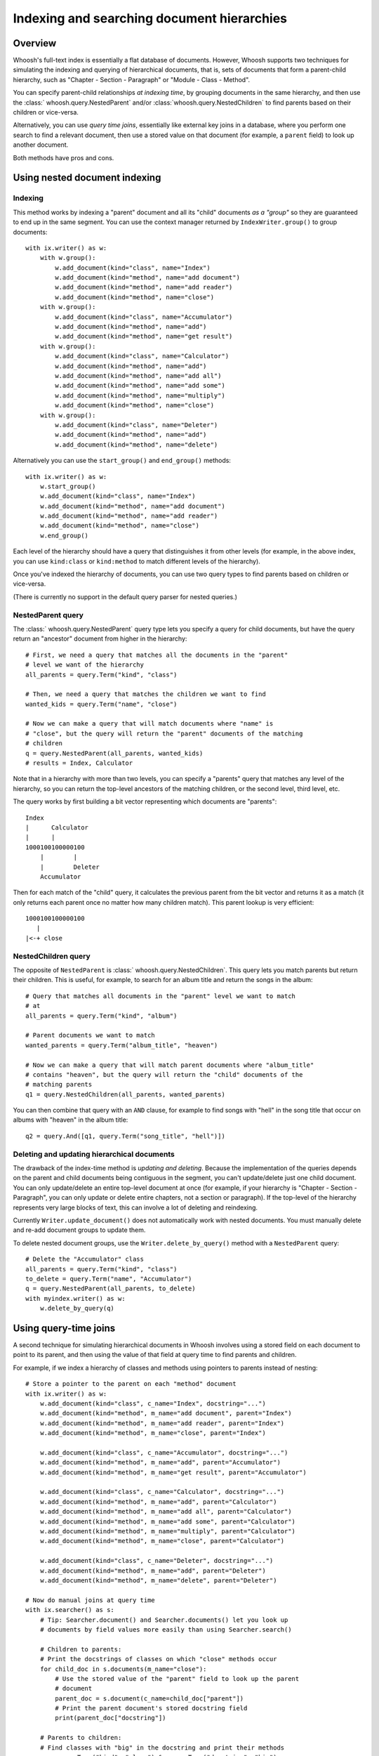===========================================
Indexing and searching document hierarchies
===========================================

Overview
========

Whoosh's full-text index is essentially a flat database of documents. However,
Whoosh supports two techniques for simulating the indexing and querying of
hierarchical documents, that is, sets of documents that form a parent-child
hierarchy, such as "Chapter - Section - Paragraph" or
"Module - Class - Method".

You can specify parent-child relationships *at indexing time*, by grouping
documents in the same hierarchy, and then use the
:class:` whoosh.query.NestedParent` and/or :class:`whoosh.query.NestedChildren`
to find parents based on their children or vice-versa.

Alternatively, you can use *query time joins*, essentially like external key
joins in a database, where you perform one search to find a relevant document,
then use a stored value on that document (for example, a ``parent`` field) to
look up another document.

Both methods have pros and cons.


Using nested document indexing
==============================

Indexing
--------

This method works by indexing a "parent" document and all its "child" documents
*as a "group"* so they are guaranteed to end up in the same segment. You can
use the context manager returned by ``IndexWriter.group()`` to group
documents::

    with ix.writer() as w:
        with w.group():
            w.add_document(kind="class", name="Index")
            w.add_document(kind="method", name="add document")
            w.add_document(kind="method", name="add reader")
            w.add_document(kind="method", name="close")
        with w.group():
            w.add_document(kind="class", name="Accumulator")
            w.add_document(kind="method", name="add")
            w.add_document(kind="method", name="get result")
        with w.group():
            w.add_document(kind="class", name="Calculator")
            w.add_document(kind="method", name="add")
            w.add_document(kind="method", name="add all")
            w.add_document(kind="method", name="add some")
            w.add_document(kind="method", name="multiply")
            w.add_document(kind="method", name="close")
        with w.group():
            w.add_document(kind="class", name="Deleter")
            w.add_document(kind="method", name="add")
            w.add_document(kind="method", name="delete")

Alternatively you can use the ``start_group()`` and ``end_group()`` methods::

    with ix.writer() as w:
        w.start_group()
        w.add_document(kind="class", name="Index")
        w.add_document(kind="method", name="add document")
        w.add_document(kind="method", name="add reader")
        w.add_document(kind="method", name="close")
        w.end_group()

Each level of the hierarchy should have a query that distinguishes it from
other levels (for example, in the above index, you can use ``kind:class`` or
``kind:method`` to match different levels of the hierarchy).

Once you've indexed the hierarchy of documents, you can use two query types to
find parents based on children or vice-versa.

(There is currently no support in the default query parser for nested queries.)


NestedParent query
------------------

The :class:` whoosh.query.NestedParent` query type lets you specify a query for
child documents, but have the query return an "ancestor" document from higher
in the hierarchy::

    # First, we need a query that matches all the documents in the "parent"
    # level we want of the hierarchy
    all_parents = query.Term("kind", "class")

    # Then, we need a query that matches the children we want to find
    wanted_kids = query.Term("name", "close")

    # Now we can make a query that will match documents where "name" is
    # "close", but the query will return the "parent" documents of the matching
    # children
    q = query.NestedParent(all_parents, wanted_kids)
    # results = Index, Calculator

Note that in a hierarchy with more than two levels, you can specify a "parents"
query that matches any level of the hierarchy, so you can return the top-level
ancestors of the matching children, or the second level, third level, etc.

The query works by first building a bit vector representing which documents are
"parents"::

     Index
     |      Calculator
     |      |
     1000100100000100
         |        |
         |        Deleter
         Accumulator

Then for each match of the "child" query, it calculates the previous parent
from the bit vector and returns it as a match (it only returns each parent once
no matter how many children match). This parent lookup is very efficient::

     1000100100000100
        |
     |<-+ close


NestedChildren query
--------------------

The opposite of ``NestedParent`` is :class:` whoosh.query.NestedChildren`. This
query lets you match parents but return their children. This is useful, for
example, to search for an album title and return the songs in the album::

    # Query that matches all documents in the "parent" level we want to match
    # at
    all_parents = query.Term("kind", "album")

    # Parent documents we want to match
    wanted_parents = query.Term("album_title", "heaven")

    # Now we can make a query that will match parent documents where "album_title"
    # contains "heaven", but the query will return the "child" documents of the
    # matching parents
    q1 = query.NestedChildren(all_parents, wanted_parents)

You can then combine that query with an ``AND`` clause, for example to find
songs with "hell" in the song title that occur on albums with "heaven" in the
album title::

    q2 = query.And([q1, query.Term("song_title", "hell")])


Deleting and updating hierarchical documents
--------------------------------------------

The drawback of the index-time method is *updating and deleting*. Because the
implementation of the queries depends on the parent and child documents being
contiguous in the segment, you can't update/delete just one child document.
You can only update/delete an entire top-level document at once (for example,
if your hierarchy is "Chapter - Section - Paragraph", you can only update or
delete entire chapters, not a section or paragraph). If the top-level of the
hierarchy represents very large blocks of text, this can involve a lot of
deleting and reindexing.

Currently ``Writer.update_document()`` does not automatically work with nested
documents. You must manually delete and re-add document groups to update them.

To delete nested document groups, use the ``Writer.delete_by_query()``
method with a ``NestedParent`` query::

    # Delete the "Accumulator" class
    all_parents = query.Term("kind", "class")
    to_delete = query.Term("name", "Accumulator")
    q = query.NestedParent(all_parents, to_delete)
    with myindex.writer() as w:
        w.delete_by_query(q)


Using query-time joins
======================

A second technique for simulating hierarchical documents in Whoosh involves
using a stored field on each document to point to its parent, and then using
the value of that field at query time to find parents and children.

For example, if we index a hierarchy of classes and methods using pointers
to parents instead of nesting::

    # Store a pointer to the parent on each "method" document
    with ix.writer() as w:
        w.add_document(kind="class", c_name="Index", docstring="...")
        w.add_document(kind="method", m_name="add document", parent="Index")
        w.add_document(kind="method", m_name="add reader", parent="Index")
        w.add_document(kind="method", m_name="close", parent="Index")

        w.add_document(kind="class", c_name="Accumulator", docstring="...")
        w.add_document(kind="method", m_name="add", parent="Accumulator")
        w.add_document(kind="method", m_name="get result", parent="Accumulator")

        w.add_document(kind="class", c_name="Calculator", docstring="...")
        w.add_document(kind="method", m_name="add", parent="Calculator")
        w.add_document(kind="method", m_name="add all", parent="Calculator")
        w.add_document(kind="method", m_name="add some", parent="Calculator")
        w.add_document(kind="method", m_name="multiply", parent="Calculator")
        w.add_document(kind="method", m_name="close", parent="Calculator")

        w.add_document(kind="class", c_name="Deleter", docstring="...")
        w.add_document(kind="method", m_name="add", parent="Deleter")
        w.add_document(kind="method", m_name="delete", parent="Deleter")

    # Now do manual joins at query time
    with ix.searcher() as s:
        # Tip: Searcher.document() and Searcher.documents() let you look up
        # documents by field values more easily than using Searcher.search()

        # Children to parents:
        # Print the docstrings of classes on which "close" methods occur
        for child_doc in s.documents(m_name="close"):
            # Use the stored value of the "parent" field to look up the parent
            # document
            parent_doc = s.document(c_name=child_doc["parent"])
            # Print the parent document's stored docstring field
            print(parent_doc["docstring"])

        # Parents to children:
        # Find classes with "big" in the docstring and print their methods
        q = query.Term("kind", "class") & query.Term("docstring", "big")
        for hit in s.search(q, limit=None):
            print("Class name=", hit["c_name"], "methods:")
            for child_doc in s.documents(parent=hit["c_name"]):
                print("  Method name=", child_doc["m_name"])

This technique is more flexible than index-time nesting in that you can
delete/update individual documents in the hierarchy piece by piece, although it
doesn't support finding different parent levels as easily. It is also slower
than index-time nesting (potentially much slower), since you must perform
additional searches for each found document.

Future versions of Whoosh may include "join" queries to make this process more
efficient (or at least more automatic).

